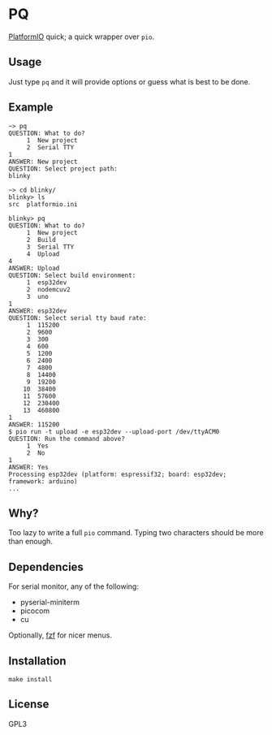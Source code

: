 * PQ
[[https://platformio.org/][PlatformIO]] quick; a quick wrapper over ~pio~.

** Usage
Just type ~pq~ and it will provide options or guess what is best to be done.

** Example
#+begin_src fundamental
  ~> pq
  QUESTION: What to do?
       1  New project
       2  Serial TTY
  1
  ANSWER: New project
  QUESTION: Select project path:
  blinky

  ~> cd blinky/
  blinky> ls
  src  platformio.ini

  blinky> pq
  QUESTION: What to do?
       1  New project
       2  Build
       3  Serial TTY
       4  Upload
  4
  ANSWER: Upload
  QUESTION: Select build environment:
       1  esp32dev
       2  nodemcuv2
       3  uno
  1
  ANSWER: esp32dev
  QUESTION: Select serial tty baud rate:
       1  115200
       2  9600
       3  300
       4  600
       5  1200
       6  2400
       7  4800
       8  14400
       9  19200
      10  38400
      11  57600
      12  230400
      13  460800
  1
  ANSWER: 115200
  $ pio run -t upload -e esp32dev --upload-port /dev/ttyACM0
  QUESTION: Run the command above?
       1  Yes
       2  No
  1
  ANSWER: Yes
  Processing esp32dev (platform: espressif32; board: esp32dev; framework: arduino)
  ...
#+end_src

** Why?
Too lazy to write a full ~pio~ command. Typing two characters should be more than enough.

** Dependencies
For serial monitor, any of the following:
- pyserial-miniterm
- picocom
- cu

Optionally, [[https://github.com/junegunn/fzf][fzf]] for nicer menus.

** Installation
#+begin_src shell-script
  make install
#+end_src

** License
GPL3
